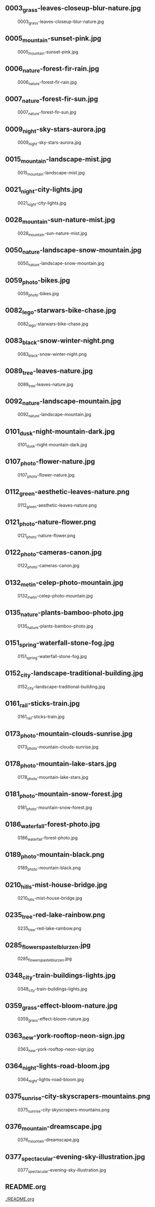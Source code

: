 ** 0003_grass-leaves-closeup-blur-nature.jpg
#+CAPTION: 0003_grass-leaves-closeup-blur-nature.jpg
#+NAME: 0003_grass-leaves-closeup-blur-nature.jpg
[[./0003_grass-leaves-closeup-blur-nature.jpg]]

** 0005_mountain-sunset-pink.jpg
#+CAPTION: 0005_mountain-sunset-pink.jpg
#+NAME: 0005_mountain-sunset-pink.jpg
[[./0005_mountain-sunset-pink.jpg]]

** 0006_nature-forest-fir-rain.jpg
#+CAPTION: 0006_nature-forest-fir-rain.jpg
#+NAME: 0006_nature-forest-fir-rain.jpg
[[./0006_nature-forest-fir-rain.jpg]]

** 0007_nature-forest-fir-sun.jpg
#+CAPTION: 0007_nature-forest-fir-sun.jpg
#+NAME: 0007_nature-forest-fir-sun.jpg
[[./0007_nature-forest-fir-sun.jpg]]

** 0009_night-sky-stars-aurora.jpg
#+CAPTION: 0009_night-sky-stars-aurora.jpg
#+NAME: 0009_night-sky-stars-aurora.jpg
[[./0009_night-sky-stars-aurora.jpg]]

** 0015_mountain-landscape-mist.jpg
#+CAPTION: 0015_mountain-landscape-mist.jpg
#+NAME: 0015_mountain-landscape-mist.jpg
[[./0015_mountain-landscape-mist.jpg]]

** 0021_night-city-lights.jpg
#+CAPTION: 0021_night-city-lights.jpg
#+NAME: 0021_night-city-lights.jpg
[[./0021_night-city-lights.jpg]]

** 0028_mountain-sun-nature-mist.jpg
#+CAPTION: 0028_mountain-sun-nature-mist.jpg
#+NAME: 0028_mountain-sun-nature-mist.jpg
[[./0028_mountain-sun-nature-mist.jpg]]

** 0050_nature-landscape-snow-mountain.jpg
#+CAPTION: 0050_nature-landscape-snow-mountain.jpg
#+NAME: 0050_nature-landscape-snow-mountain.jpg
[[./0050_nature-landscape-snow-mountain.jpg]]

** 0059_photo-bikes.jpg
#+CAPTION: 0059_photo-bikes.jpg
#+NAME: 0059_photo-bikes.jpg
[[./0059_photo-bikes.jpg]]

** 0082_lego-starwars-bike-chase.jpg
#+CAPTION: 0082_lego-starwars-bike-chase.jpg
#+NAME: 0082_lego-starwars-bike-chase.jpg
[[./0082_lego-starwars-bike-chase.jpg]]

** 0083_black-snow-winter-night.png
#+CAPTION: 0083_black-snow-winter-night.png
#+NAME: 0083_black-snow-winter-night.png
[[./0083_black-snow-winter-night.png]]

** 0089_tree-leaves-nature.jpg
#+CAPTION: 0089_tree-leaves-nature.jpg
#+NAME: 0089_tree-leaves-nature.jpg
[[./0089_tree-leaves-nature.jpg]]

** 0092_nature-landscape-mountain.jpg
#+CAPTION: 0092_nature-landscape-mountain.jpg
#+NAME: 0092_nature-landscape-mountain.jpg
[[./0092_nature-landscape-mountain.jpg]]

** 0101_dusk-night-mountain-dark.jpg
#+CAPTION: 0101_dusk-night-mountain-dark.jpg
#+NAME: 0101_dusk-night-mountain-dark.jpg
[[./0101_dusk-night-mountain-dark.jpg]]

** 0107_photo-flower-nature.jpg
#+CAPTION: 0107_photo-flower-nature.jpg
#+NAME: 0107_photo-flower-nature.jpg
[[./0107_photo-flower-nature.jpg]]

** 0112_green-aesthetic-leaves-nature.png
#+CAPTION: 0112_green-aesthetic-leaves-nature.png
#+NAME: 0112_green-aesthetic-leaves-nature.png
[[./0112_green-aesthetic-leaves-nature.png]]

** 0121_photo-nature-flower.png
#+CAPTION: 0121_photo-nature-flower.png
#+NAME: 0121_photo-nature-flower.png
[[./0121_photo-nature-flower.png]]

** 0122_photo-cameras-canon.jpg
#+CAPTION: 0122_photo-cameras-canon.jpg
#+NAME: 0122_photo-cameras-canon.jpg
[[./0122_photo-cameras-canon.jpg]]

** 0132_metin-celep-photo-mountain.jpg
#+CAPTION: 0132_metin-celep-photo-mountain.jpg
#+NAME: 0132_metin-celep-photo-mountain.jpg
[[./0132_metin-celep-photo-mountain.jpg]]

** 0135_nature-plants-bamboo-photo.jpg
#+CAPTION: 0135_nature-plants-bamboo-photo.jpg
#+NAME: 0135_nature-plants-bamboo-photo.jpg
[[./0135_nature-plants-bamboo-photo.jpg]]

** 0151_spring-waterfall-stone-fog.jpg
#+CAPTION: 0151_spring-waterfall-stone-fog.jpg
#+NAME: 0151_spring-waterfall-stone-fog.jpg
[[./0151_spring-waterfall-stone-fog.jpg]]

** 0152_city-landscape-traditional-building.jpg
#+CAPTION: 0152_city-landscape-traditional-building.jpg
#+NAME: 0152_city-landscape-traditional-building.jpg
[[./0152_city-landscape-traditional-building.jpg]]

** 0161_rail-sticks-train.jpg
#+CAPTION: 0161_rail-sticks-train.jpg
#+NAME: 0161_rail-sticks-train.jpg
[[./0161_rail-sticks-train.jpg]]

** 0173_photo-mountain-clouds-sunrise.jpg
#+CAPTION: 0173_photo-mountain-clouds-sunrise.jpg
#+NAME: 0173_photo-mountain-clouds-sunrise.jpg
[[./0173_photo-mountain-clouds-sunrise.jpg]]

** 0178_photo-mountain-lake-stars.jpg
#+CAPTION: 0178_photo-mountain-lake-stars.jpg
#+NAME: 0178_photo-mountain-lake-stars.jpg
[[./0178_photo-mountain-lake-stars.jpg]]

** 0181_photo-mountain-snow-forest.jpg
#+CAPTION: 0181_photo-mountain-snow-forest.jpg
#+NAME: 0181_photo-mountain-snow-forest.jpg
[[./0181_photo-mountain-snow-forest.jpg]]

** 0186_waterfall-forest-photo.jpg
#+CAPTION: 0186_waterfall-forest-photo.jpg
#+NAME: 0186_waterfall-forest-photo.jpg
[[./0186_waterfall-forest-photo.jpg]]

** 0189_photo-mountain-black.png
#+CAPTION: 0189_photo-mountain-black.png
#+NAME: 0189_photo-mountain-black.png
[[./0189_photo-mountain-black.png]]

** 0210_hills-mist-house-bridge.jpg
#+CAPTION: 0210_hills-mist-house-bridge.jpg
#+NAME: 0210_hills-mist-house-bridge.jpg
[[./0210_hills-mist-house-bridge.jpg]]

** 0235_tree-red-lake-rainbow.png
#+CAPTION: 0235_tree-red-lake-rainbow.png
#+NAME: 0235_tree-red-lake-rainbow.png
[[./0235_tree-red-lake-rainbow.png]]

** 0285_flowers_pastel_blur_zen.jpg
#+CAPTION: 0285_flowers_pastel_blur_zen.jpg
#+NAME: 0285_flowers_pastel_blur_zen.jpg
[[./0285_flowers_pastel_blur_zen.jpg]]

** 0348_city-train-buildings-lights.jpg
#+CAPTION: 0348_city-train-buildings-lights.jpg
#+NAME: 0348_city-train-buildings-lights.jpg
[[./0348_city-train-buildings-lights.jpg]]

** 0359_grass-effect-bloom-nature.jpg
#+CAPTION: 0359_grass-effect-bloom-nature.jpg
#+NAME: 0359_grass-effect-bloom-nature.jpg
[[./0359_grass-effect-bloom-nature.jpg]]

** 0363_new-york-rooftop-neon-sign.jpg
#+CAPTION: 0363_new-york-rooftop-neon-sign.jpg
#+NAME: 0363_new-york-rooftop-neon-sign.jpg
[[./0363_new-york-rooftop-neon-sign.jpg]]

** 0364_night-lights-road-bloom.jpg
#+CAPTION: 0364_night-lights-road-bloom.jpg
#+NAME: 0364_night-lights-road-bloom.jpg
[[./0364_night-lights-road-bloom.jpg]]

** 0375_sunrise-city-skyscrapers-mountains.png
#+CAPTION: 0375_sunrise-city-skyscrapers-mountains.png
#+NAME: 0375_sunrise-city-skyscrapers-mountains.png
[[./0375_sunrise-city-skyscrapers-mountains.png]]

** 0376_mountain-dreamscape.jpg
#+CAPTION: 0376_mountain-dreamscape.jpg
#+NAME: 0376_mountain-dreamscape.jpg
[[./0376_mountain-dreamscape.jpg]]

** 0377_spectacular-evening-sky-illustration.jpg
#+CAPTION: 0377_spectacular-evening-sky-illustration.jpg
#+NAME: 0377_spectacular-evening-sky-illustration.jpg
[[./0377_spectacular-evening-sky-illustration.jpg]]

** README.org
#+CAPTION: README.org
#+NAME: README.org
[[./README.org]]

